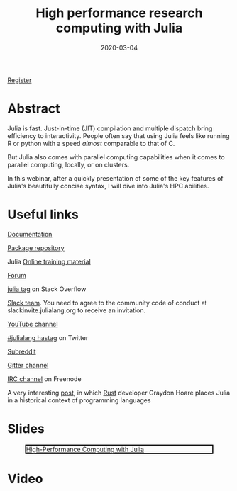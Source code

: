 #+title: High performance research computing with Julia
#+slug: hpc_julia
#+date: 2020-03-04
#+place: 45 min live webinar

#+OPTIONS: toc:1

#+BEGIN_sticker
[[https://www.eventbrite.ca/e/high-performance-research-computing-with-julia-registration-88573629109][Register]]
#+END_sticker

* Abstract

#+BEGIN_definition
Julia is fast. Just-in-time (JIT) compilation and multiple dispatch bring efficiency to interactivity. People often say that using Julia feels like running R or python with a speed /almost/ comparable to that of C.

But Julia also comes with parallel computing capabilities
 when it comes to parallel computing, locally, or on clusters.

In this webinar, after a quickly presentation of some of the key features of Julia's beautifully concise syntax, I will dive into Julia's HPC abilities.
#+END_definition

* Useful links

#+BEGIN_vertbarsmall
[[https://docs.julialang.org/en/v1/][Documentation]]

[[https://pkg.julialang.org/docs/][Package repository]]

Julia [[https://julialang.org/learning/][Online training material]]

[[https://discourse.julialang.org/][Forum]]

[[https://stackoverflow.com/tags/julia][julia tag]] on Stack Overflow

[[https://app.slack.com/client/T68168MUP/C67910KEH][Slack team]]. You need to agree to the community code of conduct at slackinvite.julialang.org to receive an invitation.

[[https://www.youtube.com/user/JuliaLanguage][YouTube channel]]

[[https://twitter.com/search?q=%23julialang][#julialang hastag]] on Twitter

[[https://www.reddit.com/r/Julia/][Subreddit]]

[[https://gitter.im/JuliaLang/julia][Gitter channel]]

[[https://webchat.freenode.net/#julia][IRC channel]] on Freenode

A very interesting [[https://graydon2.dreamwidth.org/189377.html][post]], in which [[https://www.rust-lang.org/][Rust]] developer Graydon Hoare places Julia in a historical context of programming languages
#+END_vertbarsmall

* Slides

#+BEGIN_center
#+CAPTION: [[https://westgrid-webinars.netlify.com/hpc_julia#/][High-Performance Computing with Julia]]
#+ATTR_HTML: :title High-Performance Computing with Julia
#+ATTR_HTML: :width 700 :style border:2px solid black;
[[/img/hpc_julia_slides.png]]
#+END_center

* Video


